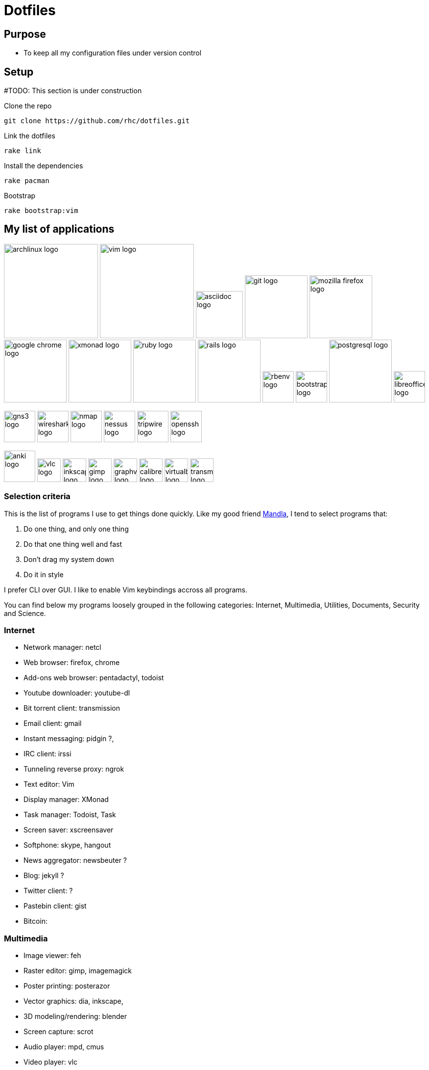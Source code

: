 = Dotfiles


== Purpose

- To keep all my configuration files under version control

== Setup

#TODO: This section is under construction

Clone the repo

----
git clone https://github.com/rhc/dotfiles.git
----

Link the dotfiles

----
rake link
----

Install the dependencies

----
rake pacman
----


Bootstrap 

----
rake bootstrap:vim
----



== My list of applications

// image:images/linux-logo.jpg[height=192]
image:images/archlinux-logo.png[height=192]
// image:images/vim_on_fire.gif[height=192]
image:images/vim-logo.png[height=192]
image:images/asciidoc-logo.png[height=96]
image:images/git-logo.png[height=128]
image:images/mozilla-firefox-logo.png[height=128]
image:images/google-chrome-logo.png[height=128]
image:images/xmonad-logo.jpg[height=128]
image:images/ruby-logo.png[height=128]
image:images/rails-logo.jpe[height=128]
image:images/rbenv-logo.png[height=64]
image:images/bootstrap-logo.png[height=64]
// image:images/haml-logo.png[height=64]
image:images/postgresql-logo.jpe[height=128]
image:images/libreoffice-logo.png[height=64]

image:images/gns3-logo.jpe[height=64]
image:images/wireshark-logo.jpe[height=64]
image:images/nmap-logo.jpe[height=64]
image:images/nessus-logo.jpe[height=64]
image:images/tripwire-logo.png[height=64]
image:images/openssh-logo.png[height=64]

image:images/anki-logo.png[height=64,title="Anki"]
image:images/vlc-logo.png[height=48,title="VLC"]
image:images/inkscape-logo.jpe[height=48,title="Inkscape"]
image:images/gimp-logo.jpg[height=48,title="GIMP"]
image:images/graphviz-logo.png[height=48,title="Graphviz"]
image:images/calibre-logo.jpe[height=48,title="Calibre"]
image:images/virtualbox-logo.png[title="Oracle Virtual Box", height=48]
image:images/transmission-logo.jpe[title="Transmission Bittorrent", height=48]


=== Selection  criteria

This is the list of programs I use to get things done quickly.
Like my good friend http://kmandla.wordpress.com/software/[Mandla], 
I tend to select programs that:   


. Do one thing, and only one thing
. Do that one thing well and fast
. Don’t drag my system down
. Do it in style

I prefer CLI over GUI. 
I like to enable Vim keybindings accross all programs. 


You can find below my programs loosely grouped in the following categories: 
Internet,
Multimedia,
Utilities,
Documents,
Security and
Science. 


=== Internet

- Network manager: netcl
- Web browser: firefox, chrome
- Add-ons web browser: pentadactyl, todoist
- Youtube downloader: youtube-dl
- Bit torrent client: transmission
- Email client: gmail
- Instant messaging: pidgin ?, 
- IRC client: irssi
- Tunneling reverse proxy: ngrok

- Text editor: Vim 
- Display manager: XMonad
- Task manager: Todoist, Task
- Screen saver: xscreensaver 
- Softphone: skype, hangout 
- News aggregator: newsbeuter ?
- Blog: jekyll ?
- Twitter client: ?
- Pastebin client: gist
- Bitcoin: 

=== Multimedia

- Image viewer: feh
- Raster editor: gimp, imagemagick
- Poster printing: posterazor
- Vector graphics: dia, inkscape, 
- 3D modeling/rendering: blender
- Screen capture: scrot
- Audio player: mpd, cmus
- Video player: vlc
- Volume manager: ?
- CD ripping: ?
- Sound editing: 
- Mobile phone manager: gnokii
- Video editor:
- Screencast: ?
- Collection manager: xbmc
- Graph visualization: http://www.graphviz.org[graphviz] 

=== Development

- programming language: ruby
- Web framework: rails
- Ruby version management: rbenv
- Version control system: git
- CSS front-end framework: bootstrap
- Source file indexer: ctags
- Headless Webkit: phantomjs

=== Utilities

. Partition tools:
. Shell: bash, zsh (oneday?)
. Terminal emulator: urxvt, Termite (oneday?), tilda
. Comparison: vimdiff
. Disk usage: filelight ?, ncdu ? 
. Clock synchronization: ntpd
. System monitoring: conky?, htop, 
. System information viewer: alsi?, 
. Clipboard manager: xclip
. Wallpaper setter: feh
. Package management: pacman, packer 
. Terminal multiplexer: tmux
. Window manager: xmonad
. Notification daemon: dunst
. application launcher: dmenu
. finance: gnucash 
. Time management: taskwarrior, wyrd (oneday)
. Login manager: slim, gdm

=== Documents

- Office suite: libreoffice, google docs
- Document markup language: asciidoc, pandoc
- Spreadsheets: libreoffice calc
- Scientific documents: latex
- Text editor: vim 
- E-book reader: calibre
- Pdf/Djvu/postscript/comicbook viewer: zathura
- Comic book viewer: zathura, mcomix?, qcomicBook ?
- Terminal pagers: less, vimpager
- Chm: chmsee
- OCR software: ?
- Note taking organizers: org-mode ? 
- Flash card: Anki

=== Security

- Security scanner: nmap
- Network intrusion prevention and detection system: snort
- Network protocol analyzer: wireshark
- Vulnerability scanner: nessus
- Intrusion detection system: tripwire
- Backup program: #TODO
- Screen locker: xscreensaver
- Hash checker: md5sum
- Encryption: gnupg, pgp ? 
- Router simulator: gns


=== System 

- Operating system: Arch Linux
- Virtual server: virtualbox
- System and service manager: systemd
- Job scheduler: systemd/cron
- Self-monitoring, analysis and reporting: smartmontools

=== Science

- Calculator: bc
- Numerical computation: octave?
- Statistic: R
- Data evaluation: gnuplot


== To do

- Extend the dotfiles for other applications.
- Create a Rake script for the creation of the symlinks.

// Exclude ./task from the git repository



